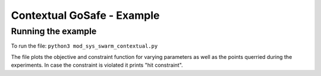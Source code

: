 ====================================
Contextual GoSafe - Example
====================================


Running the example
-------------------
To run the file: ``python3 mod_sys_swarm_contextual.py``

The file plots the objective and constraint function for varying parameters as well as the points querried during the experiments. 
In case the constraint is violated it prints "hit constraint".

